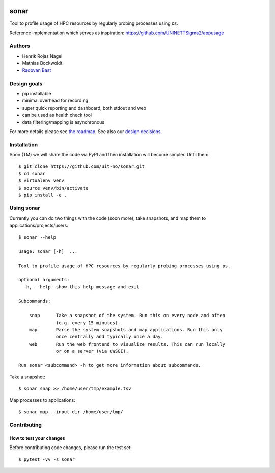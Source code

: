 .. image:: https://travis-ci.org/uit-no/sonar.svg?branch=master
   :target: https://travis-ci.org/uit-no/sonar/builds
.. image:: https://img.shields.io/badge/license-%20GPL--v3.0-blue.svg
   :target: LICENSE


=====
sonar
=====

Tool to profile usage of HPC resources by regularly probing processes using `ps`.

Reference implementation which serves as inspiration:
https://github.com/UNINETTSigma2/appusage


Authors
=======

- Henrik Rojas Nagel
- Mathias Bockwoldt
- `Radovan Bast <https://bast.fr>`_


Design goals
============

- pip installable
- minimal overhead for recording
- super quick reporting and dashboard, both stdout and web
- can be used as health check tool
- data filtering/mapping is asynchronous

For more details please see `the roadmap <doc/roadmap.rst>`_. See also
our `design decisions <doc/design-decisions.rst>`_.


Installation
============

Soon (TM) we will share the code via PyPI and then installation will become simpler. Until then::

  $ git clone https://github.com/uit-no/sonar.git
  $ cd sonar
  $ virtualenv venv
  $ source venv/bin/activate
  $ pip install -e .


Using sonar
===========

Currently you can do two things with the code (soon more), take snapshots, and map them to applications/projects/users::

  $ sonar --help

  usage: sonar [-h]  ...

  Tool to profile usage of HPC resources by regularly probing processes using ps.

  optional arguments:
    -h, --help  show this help message and exit

  Subcommands:

      snap      Take a snapshot of the system. Run this on every node and often
                (e.g. every 15 minutes).
      map       Parse the system snapshots and map applications. Run this only
                once centrally and typically once a day.
      web       Run the web frontend to visualize results. This can run locally
                or on a server (via uWSGI).

  Run sonar <subcommand> -h to get more information about subcommands.

Take a snapshot::

  $ sonar snap >> /home/user/tmp/example.tsv

Map processes to applications::

  $ sonar map --input-dir /home/user/tmp/


Contributing
============

How to test your changes
------------------------

Before contributing code changes, please run the test set::

  $ pytest -vv -s sonar
